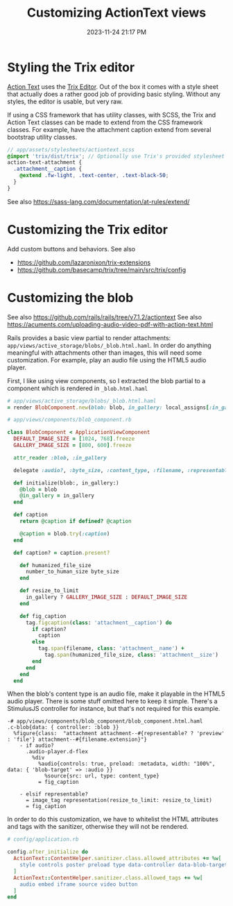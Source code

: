:PROPERTIES:
:ID:       0c0f903a-ade6-46ea-a5b4-d633df841981
:END:
#+title: Customizing ActionText views
#+date: 2023-11-24 21:17 PM
#+updated:  2024-01-21 12:36 PM
#+filetags: :rails:

* Styling the Trix editor
  [[https://guides.rubyonrails.org/action_text_overview.html][Action Text]] uses the [[https://trix-editor.org/][Trix Editor]]. Out of the box it comes with a style sheet
  that actually does a rather good job of providing basic styling. Without any
  styles, the editor is usable, but very raw.

  #+attr_html: :width 750
  [[file:images/unstyled-trix-editor.png]]

  If using a CSS framework that has utility classes, with SCSS, the Trix and
  Action Text classes can be made to extend from the CSS framework classes. For
  example, have the attachment caption extend from several bootstrap utility
  classes.

  #+begin_src scss
    // app/assets/stylesheets/actiontext.scss
    @import 'trix/dist/trix'; // Optionally use Trix's provided stylesheet as a starter
    action-text-attachment {
      .attachment__caption {
        @extend .fw-light, .text-center, .text-black-50;
      }
    }
  #+end_src

  See also https://sass-lang.com/documentation/at-rules/extend/
* Customizing the Trix editor
  Add custom buttons and behaviors.
  See also
  - https://github.com/lazaronixon/trix-extensions
  - https://github.com/basecamp/trix/tree/main/src/trix/config
* Customizing the blob
  See also https://github.com/rails/rails/tree/v7.1.2/actiontext
  See also https://acuments.com/uploading-audio-video-pdf-with-action-text.html

  Rails provides a basic view partial to render attachments:
  ~app/views/active_storage/blobs/_blob.html.haml~. In order do anything
  meaningful with attachments other than images, this will need some
  customization. For example, play an audio file using the HTML5 audio player.

  First, I like using view components, so I extracted the blob partial to a
  component which is rendered in ~_blob.html.haml~

  #+begin_src ruby
    # app/views/active_storage/blobs/_blob.html.haml
    = render BlobComponent.new(blob: blob, in_gallery: local_assigns[:in_gallery])
  #+end_src

  #+begin_src ruby
    # app/views/components/blob_component.rb

    class BlobComponent < ApplicationViewComponent
      DEFAULT_IMAGE_SIZE = [1024, 768].freeze
      GALLERY_IMAGE_SIZE = [800, 600].freeze

      attr_reader :blob, :in_gallery

      delegate :audio?, :byte_size, :content_type, :filename, :representable?, :representation, :url, to: :blob

      def initialize(blob:, in_gallery:)
        @blob = blob
        @in_gallery = in_gallery
      end

      def caption
        return @caption if defined? @caption

        @caption = blob.try(:caption)
      end

      def caption? = caption.present?

        def humanized_file_size
          number_to_human_size byte_size
        end

        def resize_to_limit
          in_gallery ? GALLERY_IMAGE_SIZE : DEFAULT_IMAGE_SIZE
        end

        def fig_caption
          tag.figcaption(class: 'attachment__caption') do
            if caption?
              caption
            else
              tag.span(filename, class: 'attachment__name') +
                tag.span(humanized_file_size, class: 'attachment__size')
            end
          end
        end
      end
  #+end_src

  When the blob's content type is an audio file, make it playable in the HTML5
  audio player. There is some stuff omitted here to keep it simple. There's a
  StimulusJS controller for instance, but that's not required for this example.

  #+begin_src haml
    -# app/views/components/blob_component/blob_component.html.haml
    .c-blob{data: { controller: :blob }}
      %figure{class:  "attachment attachment--#{representable? ? 'preview' : 'file'} attachment--#{filename.extension}"}
        - if audio?
          .audio-player.d-flex
            %div
              %audio{controls: true, preload: :metadata, width: "100%", data: { 'blob-target' => :audio }}
                %source{src: url, type: content_type}
              = fig_caption

        - elsif representable?
          = image_tag representation(resize_to_limit: resize_to_limit)
          = fig_caption
  #+end_src

  In order to do this customization, we have to whitelist the HTML attributes
  and tags with the sanitizer, otherwise they will not be rendered.

  #+begin_src ruby
    # config/application.rb

    config.after_initialize do
      ActionText::ContentHelper.sanitizer.class.allowed_attributes += %w[
        style controls poster preload type data-controller data-blob-target data-bs-toggle aria-expanded
      ]
      ActionText::ContentHelper.sanitizer.class.allowed_tags += %w[
        audio embed iframe source video button
      ]
    end
  #+end_src
